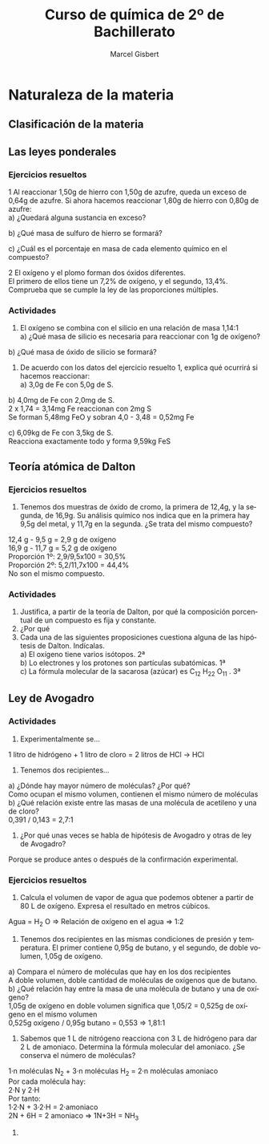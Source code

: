 #+TITLE: Curso de química de 2º de Bachillerato
#+DESCRIPTION: Aprendizaje, ejemplos y ejercicios del libro de Anaya
#+AUTHOR: Marcel Gisbert
#+STARTUP: showall entitiespretty
#+LATEX_CLASS: article
#+LATEX_CLASS_OPTIONS: [a4paper]
#+LANGUAGE: es
#+OPTIONS: date:nil \n:t toc:t
* Naturaleza de la materia
** Clasificación de la materia
** Las leyes ponderales
*** Ejercicios resueltos
1 Al reaccionar 1,50g de hierro con 1,50g de azufre, queda un exceso de 0,64g de azufre. Si ahora hacemos reaccionar 1,80g de hierro con 0,80g de azufre:
 a) ¿Quedará alguna sustancia en exceso?
#+BEGIN_EXPORT latex
\begin{equation}
1,50g - 0,64g = 0,86g \text{reaccionan con 1,50g de Fe}
\end{equation}
\begin{equation}
R_1 = \frac{1,50}{0,86} = 1,74 \Rightarrow 1,74 : 1
\end{equation}
\begin{equation}
R_2 = \frac{1,80}{0,80} = 2,25 \Rightarrow 2,25 > 1,74 \Rightarrow \text{exceso de Fe}
\end{equation}
\begin{equation}
0,80 \cdot 1,74 = 1,39 \Rightarrow 1,80 - 1,39 = 0,41g \quad Fe
\end{equation}
#+END_EXPORT
 b) ¿Qué masa de sulfuro de hierro se formará?
#+BEGIN_EXPORT latex
\begin{equation}
0,80g \quad S \quad + 1,39g \quad Fe \quad = 2,19g \quad FeS
\end{equation}
#+END_EXPORT
 c) ¿Cuál es el porcentaje en masa de cada elemento químico en el compuesto?
#+BEGIN_EXPORT latex
\begin{equation}
\frac{FeS 2,19}{Fe 1,39} = \frac{100\%}{x} \Rightarrow x = 63,47\%
\end{equation}
\begin{equation}
\frac{FeS 2,19}{S 0,80} = \frac{100\%}{y} \Rightarrow y = 36,53\%
\end{equation}
#+END_EXPORT

2 El oxígeno y el plomo forman dos óxidos diferentes.
  El primero de ellos tiene un 7,2% de oxígeno, y el segundo, 13,4%.
  Comprueba que se cumple la ley de las proporciones múltiples.
#+BEGIN_EXPORT latex
\begin{equation}
\text{Primer óxido} \quad 7,2 \quad \Rightarrow \quad
\begin{matrix}
1g \rightarrow 100\% \\
x  \rightarrow 7,2\%
\end{matrix}
\quad \rightarrow \quad \text{0,072g Oxígeno}
\end{equation}
\begin{equation}
1g PbO - 0,072 O = 0,928 Pb
\qquad R \Rightarrow \quad \frac{0,928}{0,072} \quad \Rightarrow \quad 12,89 : 1
\end{equation}
\begin{equation}
\text{Segundo óxido} \quad 13,4 \quad \Rightarrow \quad
\begin{matrix}
1g \rightarrow 100\% \\
x \rightarrow 13,4\%
\end{matrix}
\quad \rightarrow \quad \text{0,134g Oxígeno}
\end{equation}
\begin{equation}
1g PbO - 0,134 O = 0,866 Pb
\qquad R \Rightarrow \quad \frac{0,866}{0,134} \quad \Rightarrow \quad 6,46 : 1
\end{equation}
\begin{equation}
PM \Rightarrow \frac{12,89}{6,46} = \frac{1}{2} \quad \textbf{Sí cumple}
\end{equation}
#+END_EXPORT
*** Actividades
2. El oxígeno se combina con el silicio en una relación de masa 1,14:1
 a) ¿Qué masa de silicio es necesaria para reaccionar con 1g de oxígeno?
#+BEGIN_EXPORT latex
\begin{equation}
\begin{matrix}
1,14g & \rightarrow & 1g \\
1g    & \rightarrow & x
\end{matrix}
\quad \Rightarrow \quad \text{0,88g Si}
\end{equation}
#+END_EXPORT

 b) ¿Qué masa de óxido de silicio se formará?
#+BEGIN_EXPORT latex
\begin{equation}
O \quad 1g + Si \quad 0,88 = 1,88 \quad SiO_2
\end{equation}
#+END_EXPORT

3. De acuerdo con los datos del ejercicio resuelto 1, explica qué ocurrirá si hacemos reaccionar:
 a) 3,0g de Fe con 5,0g de S.
#+BEGIN_EXPORT latex
\begin{equation}
\frac{3,0g \quad Fe}{1,74g \quad S} = 1,72 \quad FeS
\end{equation}
\text{3g de Fe reaccionan con 1,72g de S y sobran 3,28g de S} \\
\text{Se forman 3 + 1,72 = 4,72g de FeS}
#+END_EXPORT

 b) 4,0mg de Fe con 2,0mg de S.
2 x 1,74 = 3,14mg Fe reaccionan con 2mg S
Se forman 5,48mg FeO y sobran 4,0 - 3,48 = 0,52mg Fe

 c) 6,09kg de Fe con 3,5kg de S.
Reacciona exactamente todo y forma 9,59kg FeS

** Teoría atómica de Dalton
*** Ejercicios resueltos
3. Tenemos dos muestras de óxido de cromo, la primera de 12,4g, y la segunda, de 16,9g. Su análisis químico nos indica que en la primera hay 9,5g del metal, y 11,7g en la segunda. ¿Se trata del mismo compuesto?
12,4 g -  9,5 g = 2,9 g de oxígeno
16,9 g - 11,7 g = 5,2 g de oxígeno
Proporción 1º: 2,9/9,5x100 = 30,5%
Proporción 2º: 5,2/11,7x100 = 44,4%
No son el mismo compuesto.
*** Actividades
4. Justifica, a partir de la teoría de Dalton, por qué la composición porcentual de un compuesto es fija y constante.
5. ¿Por qué
6. Cada una de las siguientes proposiciones cuestiona alguna de las hipótesis de Dalton. Indícalas.
 a) El oxígeno tiene varios isótopos. 2ª
 b) Lo electrones y los protones son partículas subatómicas. 1ª
 c) La fórmula molecular de la sacarosa (azúcar) es C_12 H_22 O_11 . 3ª

** Ley de Avogadro
*** Actividades
7. Experimentalmente se...
1 litro de hidrógeno + 1 litro de cloro = 2 litros de HCl -> HCl
8. Tenemos dos recipientes...
a) ¿Dónde hay mayor número de moléculas? ¿Por qué?
Como ocupan el mismo volumen, contienen el mismo número de moléculas
b) ¿Qué relación existe entre las masas de una molécula de acetileno y una de cloro?
0,391 / 0,143 = 2,7:1
9. ¿Por qué unas veces se habla de hipótesis de Avogadro y otras de ley de Avogadro?
Porque se produce antes o después de la confirmación experimental.
*** Ejercicios resueltos
4. Calcula el volumen de vapor de agua que podemos obtener a partir de 80 L de oxígeno. Expresa el resultado en metros cúbicos.
Agua = H_2 O => Relación de oxígeno en el agua => 1:2
#+BEGIN_EXPORT latex
\begin{equation}
\frac{1 L oxígeno}{2 L agua}=\frac{80 L oxígeno}{volumen} \Rightarrow volumen = 160 L
\end{equation}
\begin{equation}
volumen = 160 L \quad \frac{10^{-3} m^3}{1 L} = 0,16 m^3
\end{equation}
#+END_EXPORT
5. Tenemos dos recipientes en las mismas condiciones de presión y temperatura. El primer contiene 0,95g de butano, y el segundo, de doble volumen, 1,05g de oxígeno.
a) Compara el número de moléculas que hay en los dos recipientes
A doble volumen, doble cantidad de moléculas de oxígenos que de butano.
b) ¿Qué relación hay entre la masa de una molécula de butano y una de oxígeno?
1,05g de oxígeno en doble volumen significa que 1,05/2 = 0,525g de oxígeno en el mismo volumen
0,525g oxígeno / 0,95g butano = 0,553 => 1,81:1
6. Sabemos que 1 L de nitrógeno reacciona con 3 L de hidrógeno para dar 2 L de amoniaco. Determina la fórmula molecular del amoniaco. ¿Se conserva el número de moléculas?
1·n moléculas N_2 + 3·n moléculas H_2 = 2·n moléculas amoniaco
Por cada molécula hay:
2·N y 2·H
Por tanto:
1·2·N + 3·2·H = 2·amoniaco
2N + 6H = 2 amoniaco => 1N+3H = NH_3
7.
